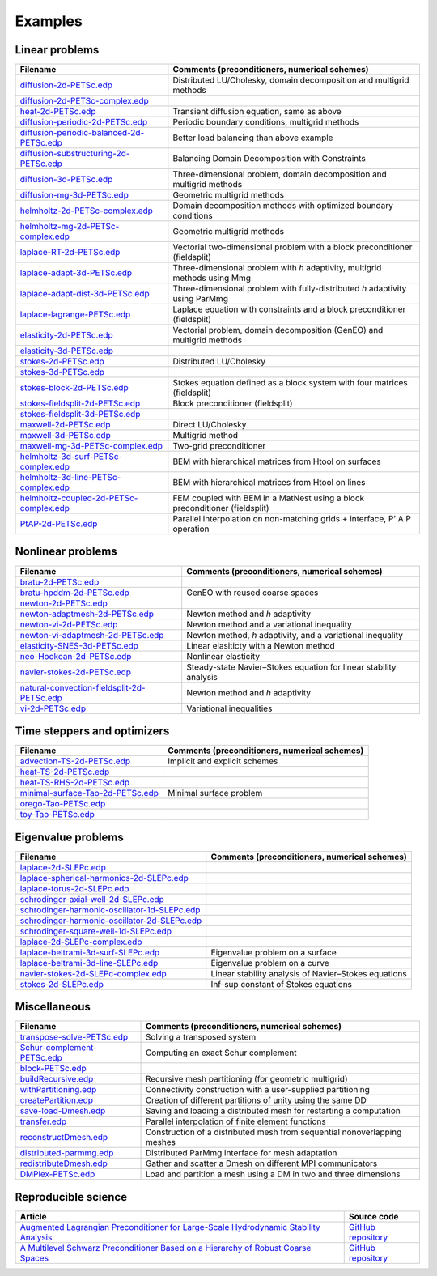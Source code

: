 .. _petscExamples:

Examples
--------

Linear problems
~~~~~~~~~~~~~~~

+----------------------------------------------------------------------------------------------------------------------------------------------------------------+------------------------------------------------------------------------------+
| Filename                                                                                                                                                       | Comments (preconditioners, numerical schemes)                                |
+================================================================================================================================================================+==============================================================================+
| `diffusion-2d-PETSc.edp <https://github.com/FreeFem/FreeFem-sources/tree/develop/examples/hpddm/diffusion-2d-PETSc.edp>`__                                     | Distributed LU/Cholesky, domain decomposition and multigrid methods          |
+----------------------------------------------------------------------------------------------------------------------------------------------------------------+------------------------------------------------------------------------------+
| `diffusion-2d-PETSc-complex.edp <https://github.com/FreeFem/FreeFem-sources/tree/develop/examples/hpddm/diffusion-2d-PETSc-complex.edp>`__                     |                                                                              |
+----------------------------------------------------------------------------------------------------------------------------------------------------------------+------------------------------------------------------------------------------+
| `heat-2d-PETSc.edp <https://github.com/FreeFem/FreeFem-sources/tree/develop/examples/hpddm/heat-2d-PETSc.edp>`__                                               | Transient diffusion equation, same as above                                  |
+----------------------------------------------------------------------------------------------------------------------------------------------------------------+------------------------------------------------------------------------------+
| `diffusion-periodic-2d-PETSc.edp <https://github.com/FreeFem/FreeFem-sources/tree/develop/examples/hpddm/diffusion-periodic-2d-PETSc.edp>`__                   | Periodic boundary conditions, multigrid methods                              |
+----------------------------------------------------------------------------------------------------------------------------------------------------------------+------------------------------------------------------------------------------+
| `diffusion-periodic-balanced-2d-PETSc.edp <https://github.com/FreeFem/FreeFem-sources/tree/develop/examples/hpddm/diffusion-periodic-balanced-2d-PETSc.edp>`__ | Better load balancing than above example                                     |
+----------------------------------------------------------------------------------------------------------------------------------------------------------------+------------------------------------------------------------------------------+
| `diffusion-substructuring-2d-PETSc.edp <https://github.com/FreeFem/FreeFem-sources/tree/develop/examples/hpddm/diffusion-substructuring-2d-PETSc.edp>`__       | Balancing Domain Decomposition with Constraints                              |
+----------------------------------------------------------------------------------------------------------------------------------------------------------------+------------------------------------------------------------------------------+
| `diffusion-3d-PETSc.edp <https://github.com/FreeFem/FreeFem-sources/tree/develop/examples/hpddm/diffusion-3d-PETSc.edp>`__                                     | Three-dimensional problem, domain decomposition and multigrid methods        |
+----------------------------------------------------------------------------------------------------------------------------------------------------------------+------------------------------------------------------------------------------+
| `diffusion-mg-3d-PETSc.edp <https://github.com/FreeFem/FreeFem-sources/tree/develop/examples/hpddm/diffusion-mg-3d-PETSc.edp>`__                               | Geometric multigrid methods                                                  |
+----------------------------------------------------------------------------------------------------------------------------------------------------------------+------------------------------------------------------------------------------+
| `helmholtz-2d-PETSc-complex.edp <https://github.com/FreeFem/FreeFem-sources/tree/develop/examples/hpddm/helmholtz-2d-PETSc-complex.edp>`__                     | Domain decomposition methods with optimized boundary conditions              |
+----------------------------------------------------------------------------------------------------------------------------------------------------------------+------------------------------------------------------------------------------+
| `helmholtz-mg-2d-PETSc-complex.edp <https://github.com/FreeFem/FreeFem-sources/tree/develop/examples/hpddm/helmholtz-mg-2d-PETSc-complex.edp>`__               | Geometric multigrid methods                                                  |
+----------------------------------------------------------------------------------------------------------------------------------------------------------------+------------------------------------------------------------------------------+
| `laplace-RT-2d-PETSc.edp <https://github.com/FreeFem/FreeFem-sources/tree/develop/examples/hpddm/laplace-RT-2d-PETSc.edp>`__                                   | Vectorial two-dimensional problem with a block preconditioner (fieldsplit)   |
+----------------------------------------------------------------------------------------------------------------------------------------------------------------+------------------------------------------------------------------------------+
| `laplace-adapt-3d-PETSc.edp <https://github.com/FreeFem/FreeFem-sources/tree/develop/examples/hpddm/laplace-adapt-3d-PETSc.edp>`__                             | Three-dimensional problem with *h* adaptivity, multigrid methods using Mmg   |
+----------------------------------------------------------------------------------------------------------------------------------------------------------------+------------------------------------------------------------------------------+
| `laplace-adapt-dist-3d-PETSc.edp <https://github.com/FreeFem/FreeFem-sources/tree/develop/examples/hpddm/laplace-adapt-dist-3d-PETSc.edp>`__                   | Three-dimensional problem with fully-distributed *h* adaptivity using ParMmg |
+----------------------------------------------------------------------------------------------------------------------------------------------------------------+------------------------------------------------------------------------------+
| `laplace-lagrange-PETSc.edp <https://github.com/FreeFem/FreeFem-sources/tree/develop/examples/hpddm/laplace-lagrange-PETSc.edp>`__                             | Laplace equation with constraints and a block preconditioner (fieldsplit)    |
+----------------------------------------------------------------------------------------------------------------------------------------------------------------+------------------------------------------------------------------------------+
| `elasticity-2d-PETSc.edp <https://github.com/FreeFem/FreeFem-sources/tree/develop/examples/hpddm/elasticity-2d-PETSc.edp>`__                                   | Vectorial problem, domain decomposition (GenEO) and multigrid methods        |
+----------------------------------------------------------------------------------------------------------------------------------------------------------------+------------------------------------------------------------------------------+
| `elasticity-3d-PETSc.edp <https://github.com/FreeFem/FreeFem-sources/tree/develop/examples/hpddm/elasticity-3d-PETSc.edp>`__                                   |                                                                              |
+----------------------------------------------------------------------------------------------------------------------------------------------------------------+------------------------------------------------------------------------------+
| `stokes-2d-PETSc.edp <https://github.com/FreeFem/FreeFem-sources/tree/develop/examples/hpddm/stokes-2d-PETSc.edp>`__                                           | Distributed LU/Cholesky                                                      |
+----------------------------------------------------------------------------------------------------------------------------------------------------------------+------------------------------------------------------------------------------+
| `stokes-3d-PETSc.edp <https://github.com/FreeFem/FreeFem-sources/tree/develop/examples/hpddm/stokes-3d-PETSc.edp>`__                                           |                                                                              |
+----------------------------------------------------------------------------------------------------------------------------------------------------------------+------------------------------------------------------------------------------+
| `stokes-block-2d-PETSc.edp <https://github.com/FreeFem/FreeFem-sources/tree/develop/examples/hpddm/stokes-block-2d-PETSc.edp>`__                               | Stokes equation defined as a block system with four matrices (fieldsplit)    |
+----------------------------------------------------------------------------------------------------------------------------------------------------------------+------------------------------------------------------------------------------+
| `stokes-fieldsplit-2d-PETSc.edp <https://github.com/FreeFem/FreeFem-sources/tree/develop/examples/hpddm/stokes-fieldsplit-2d-PETSc.edp>`__                     | Block preconditioner (fieldsplit)                                            |
+----------------------------------------------------------------------------------------------------------------------------------------------------------------+------------------------------------------------------------------------------+
| `stokes-fieldsplit-3d-PETSc.edp <https://github.com/FreeFem/FreeFem-sources/tree/develop/examples/hpddm/stokes-fieldsplit-3d-PETSc.edp>`__                     |                                                                              |
+----------------------------------------------------------------------------------------------------------------------------------------------------------------+------------------------------------------------------------------------------+
| `maxwell-2d-PETSc.edp <https://github.com/FreeFem/FreeFem-sources/tree/develop/examples/hpddm/maxwell-2d-PETSc.edp>`__                                         | Direct LU/Cholesky                                                           |
+----------------------------------------------------------------------------------------------------------------------------------------------------------------+------------------------------------------------------------------------------+
| `maxwell-3d-PETSc.edp <https://github.com/FreeFem/FreeFem-sources/tree/develop/examples/hpddm/maxwell-3d-PETSc.edp>`__                                         | Multigrid method                                                             |
+----------------------------------------------------------------------------------------------------------------------------------------------------------------+------------------------------------------------------------------------------+
| `maxwell-mg-3d-PETSc-complex.edp <https://github.com/FreeFem/FreeFem-sources/tree/develop/examples/hpddm/maxwell-mg-3d-PETSc-complex.edp>`__                   | Two-grid preconditioner                                                      |
+----------------------------------------------------------------------------------------------------------------------------------------------------------------+------------------------------------------------------------------------------+
| `helmholtz-3d-surf-PETSc-complex.edp <https://github.com/FreeFem/FreeFem-sources/tree/develop/examples/hpddm/helmholtz-3d-surf-PETSc-complex.edp>`__           | BEM with hierarchical matrices from Htool on surfaces                        |
+----------------------------------------------------------------------------------------------------------------------------------------------------------------+------------------------------------------------------------------------------+
| `helmholtz-3d-line-PETSc-complex.edp <https://github.com/FreeFem/FreeFem-sources/tree/develop/examples/hpddm/helmholtz-3d-line-PETSc-complex.edp>`__           | BEM with hierarchical matrices from Htool on lines                           |
+----------------------------------------------------------------------------------------------------------------------------------------------------------------+------------------------------------------------------------------------------+
| `helmholtz-coupled-2d-PETSc-complex.edp <https://github.com/FreeFem/FreeFem-sources/tree/develop/examples/hpddm/helmholtz-coupled-2d-PETSc-complex.edp>`__     | FEM coupled with BEM in a MatNest using a block preconditioner (fieldsplit)  |
+----------------------------------------------------------------------------------------------------------------------------------------------------------------+------------------------------------------------------------------------------+
| `PtAP-2d-PETSc.edp <https://github.com/FreeFem/FreeFem-sources/tree/develop/examples/hpddm/PtAP-2d-PETSc.edp>`__                                               | Parallel interpolation on non-matching grids + interface, P’ A P operation   |
+----------------------------------------------------------------------------------------------------------------------------------------------------------------+------------------------------------------------------------------------------+

Nonlinear problems
~~~~~~~~~~~~~~~~~~

+--------------------------------------------------------------------------------------------------------------------------------------------------------------------+-------------------------------------------------------------------+
| Filename                                                                                                                                                           | Comments (preconditioners, numerical schemes)                     |
+====================================================================================================================================================================+===================================================================+
| `bratu-2d-PETSc.edp <https://github.com/FreeFem/FreeFem-sources/tree/develop/examples/hpddm/bratu-2d-PETSc.edp>`__                                                 |                                                                   |
+--------------------------------------------------------------------------------------------------------------------------------------------------------------------+-------------------------------------------------------------------+
| `bratu-hpddm-2d-PETSc.edp <https://github.com/FreeFem/FreeFem-sources/tree/develop/examples/hpddm/bratu-hpddm-2d-PETSc.edp>`__                                     | GenEO with reused coarse spaces                                   |
+--------------------------------------------------------------------------------------------------------------------------------------------------------------------+-------------------------------------------------------------------+
| `newton-2d-PETSc.edp <https://github.com/FreeFem/FreeFem-sources/tree/develop/examples/hpddm/newton-2d-PETSc.edp>`__                                               |                                                                   |
+--------------------------------------------------------------------------------------------------------------------------------------------------------------------+-------------------------------------------------------------------+
| `newton-adaptmesh-2d-PETSc.edp <https://github.com/FreeFem/FreeFem-sources/tree/develop/examples/hpddm/newton-adaptmesh-2d-PETSc.edp>`__                           | Newton method and *h* adaptivity                                  |
+--------------------------------------------------------------------------------------------------------------------------------------------------------------------+-------------------------------------------------------------------+
| `newton-vi-2d-PETSc.edp <https://github.com/FreeFem/FreeFem-sources/tree/develop/examples/hpddm/newton-vi-2d-PETSc.edp>`__                                         | Newton method and a variational inequality                        |
+--------------------------------------------------------------------------------------------------------------------------------------------------------------------+-------------------------------------------------------------------+
| `newton-vi-adaptmesh-2d-PETSc.edp <https://github.com/FreeFem/FreeFem-sources/tree/develop/examples/hpddm/newton-vi-adaptmesh-2d-PETSc.edp>`__                     | Newton method, *h* adaptivity, and a variational inequality       |
+--------------------------------------------------------------------------------------------------------------------------------------------------------------------+-------------------------------------------------------------------+
| `elasticity-SNES-3d-PETSc.edp <https://github.com/FreeFem/FreeFem-sources/tree/develop/examples/hpddm/elasticity-SNES-3d-PETSc.edp>`__                             | Linear elasiticty with a Newton method                            |
+--------------------------------------------------------------------------------------------------------------------------------------------------------------------+-------------------------------------------------------------------+
| `neo-Hookean-2d-PETSc.edp <https://github.com/FreeFem/FreeFem-sources/tree/develop/examples/hpddm/neo-Hookean-2d-PETSc.edp>`__                                     | Nonlinear elasticity                                              |
+--------------------------------------------------------------------------------------------------------------------------------------------------------------------+-------------------------------------------------------------------+
| `navier-stokes-2d-PETSc.edp <https://github.com/FreeFem/FreeFem-sources/tree/develop/examples/hpddm/navier-stokes-2d-PETSc.edp>`__                                 | Steady-state Navier–Stokes equation for linear stability analysis |
+--------------------------------------------------------------------------------------------------------------------------------------------------------------------+-------------------------------------------------------------------+
| `natural-convection-fieldsplit-2d-PETSc.edp <https://github.com/FreeFem/FreeFem-sources/tree/develop/examples/hpddm/natural-convection-fieldsplit-2d-PETSc.edp>`__ | Newton method and *h* adaptivity                                  |
+--------------------------------------------------------------------------------------------------------------------------------------------------------------------+-------------------------------------------------------------------+
| `vi-2d-PETSc.edp <https://github.com/FreeFem/FreeFem-sources/tree/develop/examples/hpddm/vi-2d-PETSc.edp>`__                                                       | Variational inequalities                                          |
+--------------------------------------------------------------------------------------------------------------------------------------------------------------------+-------------------------------------------------------------------+

Time steppers and optimizers
~~~~~~~~~~~~~~~~~~~~~~~~~~~~

+------------------------------------------------------------------------------------------------------------------------------------------------+-----------------------------------------------+
| Filename                                                                                                                                       | Comments (preconditioners, numerical schemes) |
+================================================================================================================================================+===============================================+
| `advection-TS-2d-PETSc.edp <https://github.com/FreeFem/FreeFem-sources/tree/develop/examples/hpddm/advection-TS-2d-PETSc.edp>`__               | Implicit and explicit schemes                 |
+------------------------------------------------------------------------------------------------------------------------------------------------+-----------------------------------------------+
| `heat-TS-2d-PETSc.edp <https://github.com/FreeFem/FreeFem-sources/tree/develop/examples/hpddm/heat-TS-2d-PETSc.edp>`__                         |                                               |
+------------------------------------------------------------------------------------------------------------------------------------------------+-----------------------------------------------+
| `heat-TS-RHS-2d-PETSc.edp <https://github.com/FreeFem/FreeFem-sources/tree/develop/examples/hpddm/heat-TS-RHS-2d-PETSc.edp>`__                 |                                               |
+------------------------------------------------------------------------------------------------------------------------------------------------+-----------------------------------------------+
| `minimal-surface-Tao-2d-PETSc.edp <https://github.com/FreeFem/FreeFem-sources/tree/develop/examples/hpddm/minimal-surface-Tao-2d-PETSc.edp>`__ | Minimal surface problem                       |
+------------------------------------------------------------------------------------------------------------------------------------------------+-----------------------------------------------+
| `orego-Tao-PETSc.edp <https://github.com/FreeFem/FreeFem-sources/tree/develop/examples/hpddm/orego-Tao-PETSc.edp>`__                           |                                               |
+------------------------------------------------------------------------------------------------------------------------------------------------+-----------------------------------------------+
| `toy-Tao-PETSc.edp <https://github.com/FreeFem/FreeFem-sources/tree/develop/examples/hpddm/toy-Tao-PETSc.edp>`__                               |                                               |
+------------------------------------------------------------------------------------------------------------------------------------------------+-----------------------------------------------+

Eigenvalue problems
~~~~~~~~~~~~~~~~~~~

+------------------------------------------------------------------------------------------------------------------------------------------------------------------------+------------------------------------------------------+
| Filename                                                                                                                                                               | Comments (preconditioners, numerical schemes)        |
+========================================================================================================================================================================+======================================================+
| `laplace-2d-SLEPc.edp <https://github.com/FreeFem/FreeFem-sources/tree/develop/examples/hpddm/laplace-2d-SLEPc.edp>`__                                                 |                                                      |
+------------------------------------------------------------------------------------------------------------------------------------------------------------------------+------------------------------------------------------+
| `laplace-spherical-harmonics-2d-SLEPc.edp <https://github.com/FreeFem/FreeFem-sources/tree/develop/examples/hpddm/laplace-spherical-harmonics-2d-SLEPc.edp>`__         |                                                      |
+------------------------------------------------------------------------------------------------------------------------------------------------------------------------+------------------------------------------------------+
| `laplace-torus-2d-SLEPc.edp <https://github.com/FreeFem/FreeFem-sources/tree/develop/examples/hpddm/laplace-torus-2d-SLEPc.edp>`__                                     |                                                      |
+------------------------------------------------------------------------------------------------------------------------------------------------------------------------+------------------------------------------------------+
| `schrodinger-axial-well-2d-SLEPc.edp <https://github.com/FreeFem/FreeFem-sources/tree/develop/examples/hpddm/schrodinger-axial-well-2d-SLEPc.edp>`__                   |                                                      |
+------------------------------------------------------------------------------------------------------------------------------------------------------------------------+------------------------------------------------------+
| `schrodinger-harmonic-oscillator-1d-SLEPc.edp <https://github.com/FreeFem/FreeFem-sources/tree/develop/examples/hpddm/schrodinger-harmonic-oscillator-1d-SLEPc.edp>`__ |                                                      |
+------------------------------------------------------------------------------------------------------------------------------------------------------------------------+------------------------------------------------------+
| `schrodinger-harmonic-oscillator-2d-SLEPc.edp <https://github.com/FreeFem/FreeFem-sources/tree/develop/examples/hpddm/schrodinger-harmonic-oscillator-2d-SLEPc.edp>`__ |                                                      |
+------------------------------------------------------------------------------------------------------------------------------------------------------------------------+------------------------------------------------------+
| `schrodinger-square-well-1d-SLEPc.edp <https://github.com/FreeFem/FreeFem-sources/tree/develop/examples/hpddm/schrodinger-square-well-1d-SLEPc.edp>`__                 |                                                      |
+------------------------------------------------------------------------------------------------------------------------------------------------------------------------+------------------------------------------------------+
| `laplace-2d-SLEPc-complex.edp <https://github.com/FreeFem/FreeFem-sources/tree/develop/examples/hpddm/laplace-2d-SLEPc-complex.edp>`__                                 |                                                      |
+------------------------------------------------------------------------------------------------------------------------------------------------------------------------+------------------------------------------------------+
| `laplace-beltrami-3d-surf-SLEPc.edp <https://github.com/FreeFem/FreeFem-sources/tree/develop/examples/hpddm/laplace-beltrami-3d-surf-SLEPc.edp>`__                     | Eigenvalue problem on a surface                      |
+------------------------------------------------------------------------------------------------------------------------------------------------------------------------+------------------------------------------------------+
| `laplace-beltrami-3d-line-SLEPc.edp <https://github.com/FreeFem/FreeFem-sources/tree/develop/examples/hpddm/laplace-beltrami-3d-line-SLEPc.edp>`__                     | Eigenvalue problem on a curve                        |
+------------------------------------------------------------------------------------------------------------------------------------------------------------------------+------------------------------------------------------+
| `navier-stokes-2d-SLEPc-complex.edp <https://github.com/FreeFem/FreeFem-sources/tree/develop/examples/hpddm/navier-stokes-2d-SLEPc-complex.edp>`__                     | Linear stability analysis of Navier–Stokes equations |
+------------------------------------------------------------------------------------------------------------------------------------------------------------------------+------------------------------------------------------+
| `stokes-2d-SLEPc.edp <https://github.com/FreeFem/FreeFem-sources/tree/develop/examples/hpddm/stokes-2d-SLEPc.edp>`__                                                   | Inf-sup constant of Stokes equations                 |
+------------------------------------------------------------------------------------------------------------------------------------------------------------------------+------------------------------------------------------+

Miscellaneous
~~~~~~~~~~~~~

+------------------------------------------------------------------------------------------------------------------------------------+--------------------------------------------------------------------------+
| Filename                                                                                                                           | Comments (preconditioners, numerical schemes)                            |
+====================================================================================================================================+==========================================================================+
| `transpose-solve-PETSc.edp <https://github.com/FreeFem/FreeFem-sources/tree/develop/examples/hpddm/transpose-solve-PETSc.edp>`__   | Solving a transposed system                                              |
+------------------------------------------------------------------------------------------------------------------------------------+--------------------------------------------------------------------------+
| `Schur-complement-PETSc.edp <https://github.com/FreeFem/FreeFem-sources/tree/develop/examples/hpddm/Schur-complement-PETSc.edp>`__ | Computing an exact Schur complement                                      |
+------------------------------------------------------------------------------------------------------------------------------------+--------------------------------------------------------------------------+
| `block-PETSc.edp <https://github.com/FreeFem/FreeFem-sources/tree/develop/examples/hpddm/block-PETSc.edp>`__                       |                                                                          |
+------------------------------------------------------------------------------------------------------------------------------------+--------------------------------------------------------------------------+
| `buildRecursive.edp <https://github.com/FreeFem/FreeFem-sources/tree/develop/examples/hpddm/buildRecursive.edp>`__                 | Recursive mesh partitioning (for geometric multigrid)                    |
+------------------------------------------------------------------------------------------------------------------------------------+--------------------------------------------------------------------------+
| `withPartitioning.edp <https://github.com/FreeFem/FreeFem-sources/tree/develop/examples/hpddm/withPartitioning.edp>`__             | Connectivity construction with a user-supplied partitioning              |
+------------------------------------------------------------------------------------------------------------------------------------+--------------------------------------------------------------------------+
| `createPartition.edp <https://github.com/FreeFem/FreeFem-sources/tree/develop/examples/hpddm/createPartition.edp>`__               | Creation of different partitions of unity using the same DD              |
+------------------------------------------------------------------------------------------------------------------------------------+--------------------------------------------------------------------------+
| `save-load-Dmesh.edp <https://github.com/FreeFem/FreeFem-sources/tree/develop/examples/hpddm/save-load-Dmesh.edp>`__               | Saving and loading a distributed mesh for restarting a computation       |
+------------------------------------------------------------------------------------------------------------------------------------+--------------------------------------------------------------------------+
| `transfer.edp <https://github.com/FreeFem/FreeFem-sources/tree/develop/examples/hpddm/transfer.edp>`__                             | Parallel interpolation of finite element functions                       |
+------------------------------------------------------------------------------------------------------------------------------------+--------------------------------------------------------------------------+
| `reconstructDmesh.edp <https://github.com/FreeFem/FreeFem-sources/tree/develop/examples/hpddm/reconstructDmesh.edp>`__             | Construction of a distributed mesh from sequential nonoverlapping meshes |
+------------------------------------------------------------------------------------------------------------------------------------+--------------------------------------------------------------------------+
| `distributed-parmmg.edp <https://github.com/FreeFem/FreeFem-sources/tree/develop/examples/hpddm/distributed-parmmg.edp>`__         | Distributed ParMmg interface for mesh adaptation                         |
+------------------------------------------------------------------------------------------------------------------------------------+--------------------------------------------------------------------------+
| `redistributeDmesh.edp <https://github.com/FreeFem/FreeFem-sources/tree/develop/examples/hpddm/redistributeDmesh.edp>`__           | Gather and scatter a Dmesh on different MPI communicators                |
+------------------------------------------------------------------------------------------------------------------------------------+--------------------------------------------------------------------------+
| `DMPlex-PETSc.edp <https://github.com/FreeFem/FreeFem-sources/tree/develop/examples/hpddm/DMPlex-PETSc.edp>`__                     | Load and partition a mesh using a DM in two and three dimensions         |
+------------------------------------------------------------------------------------------------------------------------------------+--------------------------------------------------------------------------+

Reproducible science
~~~~~~~~~~~~~~~~~~~~

+---------------------------------------------------------------------------------------------------------------------------------------------------------------+-----------------------------------------------------------------+
| Article                                                                                                                                                       | Source code                                                     |
+===============================================================================================================================================================+=================================================================+
| `Augmented Lagrangian Preconditioner for Large-Scale Hydrodynamic Stability Analysis <https://www.sciencedirect.com/science/article/pii/S0045782519301914>`__ | `GitHub repository <https://github.com/prj-/moulin2019al>`__    |
+---------------------------------------------------------------------------------------------------------------------------------------------------------------+-----------------------------------------------------------------+
| `A Multilevel Schwarz Preconditioner Based on a Hierarchy of Robust Coarse Spaces <https://hal.archives-ouvertes.fr/hal-02151184/document>`__                 | `GitHub repository <https://github.com/prj-/aldaas2019multi>`__ |
+---------------------------------------------------------------------------------------------------------------------------------------------------------------+-----------------------------------------------------------------+
